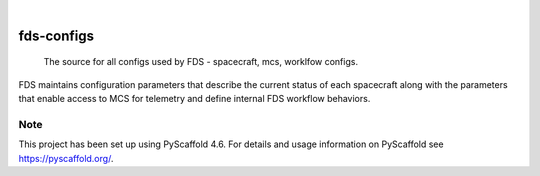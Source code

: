 .. These are examples of badges you might want to add to your README:
   please update the URLs accordingly

    .. image:: https://api.cirrus-ci.com/github/<USER>/fds-configs.svg?branch=main
        :alt: Built Status
        :target: https://cirrus-ci.com/github/<USER>/fds-configs
    .. image:: https://readthedocs.org/projects/fds-configs/badge/?version=latest
        :alt: ReadTheDocs
        :target: https://fds-configs.readthedocs.io/en/stable/
    .. image:: https://img.shields.io/coveralls/github/<USER>/fds-configs/main.svg
        :alt: Coveralls
        :target: https://coveralls.io/r/<USER>/fds-configs
    .. image:: https://img.shields.io/pypi/v/fds-configs.svg
        :alt: PyPI-Server
        :target: https://pypi.org/project/fds-configs/
    .. image:: https://img.shields.io/conda/vn/conda-forge/fds-configs.svg
        :alt: Conda-Forge
        :target: https://anaconda.org/conda-forge/fds-configs
    .. image:: https://pepy.tech/badge/fds-configs/month
        :alt: Monthly Downloads
        :target: https://pepy.tech/project/fds-configs
    .. image:: https://img.shields.io/twitter/url/http/shields.io.svg?style=social&label=Twitter
        :alt: Twitter
        :target: https://twitter.com/fds-configs

.. image:: https://img.shields.io/badge/-PyScaffold-005CA0?logo=pyscaffold
    :alt: Project generated with PyScaffold
    :target: https://pyscaffold.org/

|

===========
fds-configs
===========


    The source for all configs used by FDS - spacecraft, mcs, worklfow configs.


FDS maintains configuration parameters that describe the current status of each spacecraft along
with the parameters that enable access to MCS for telemetry and define internal FDS workflow
behaviors.


.. _pyscaffold-notes:

Note
====

This project has been set up using PyScaffold 4.6. For details and usage
information on PyScaffold see https://pyscaffold.org/.
